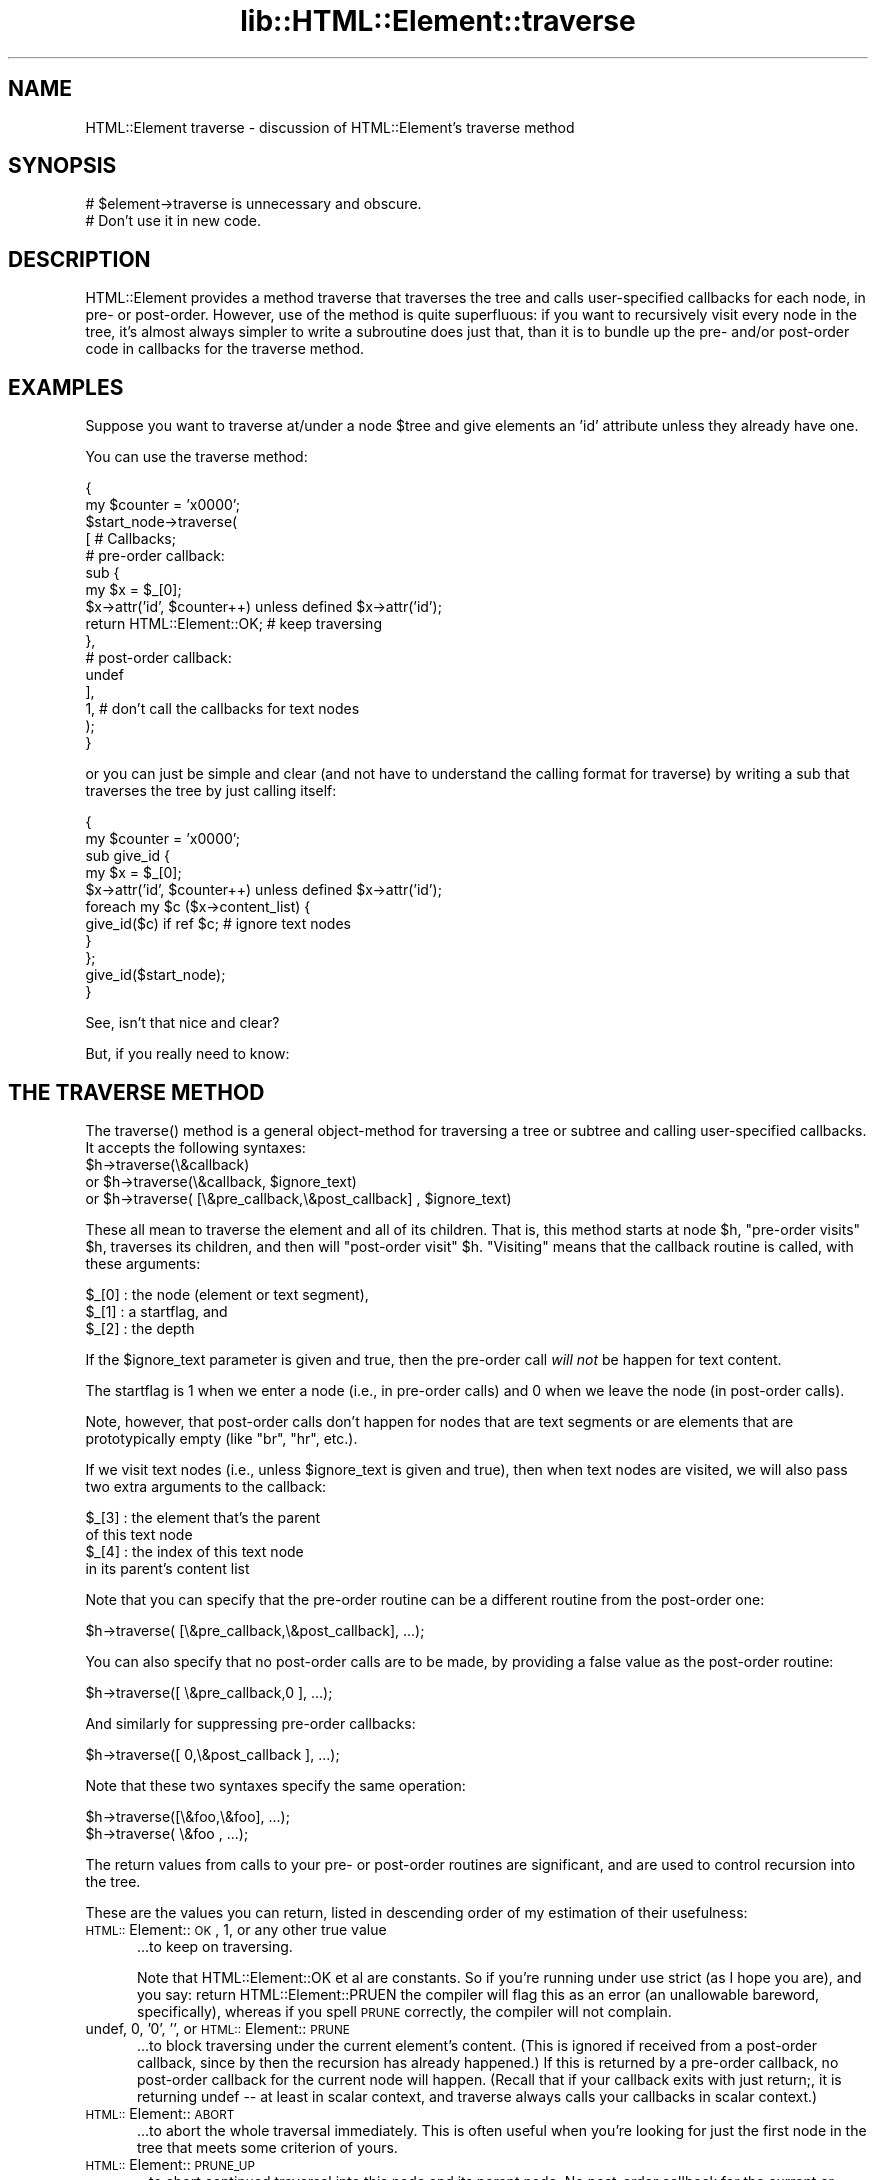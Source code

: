 .rn '' }`
''' $RCSfile$$Revision$$Date$
'''
''' $Log$
'''
.de Sh
.br
.if t .Sp
.ne 5
.PP
\fB\\$1\fR
.PP
..
.de Sp
.if t .sp .5v
.if n .sp
..
.de Ip
.br
.ie \\n(.$>=3 .ne \\$3
.el .ne 3
.IP "\\$1" \\$2
..
.de Vb
.ft CW
.nf
.ne \\$1
..
.de Ve
.ft R

.fi
..
'''
'''
'''     Set up \*(-- to give an unbreakable dash;
'''     string Tr holds user defined translation string.
'''     Bell System Logo is used as a dummy character.
'''
.tr \(*W-|\(bv\*(Tr
.ie n \{\
.ds -- \(*W-
.ds PI pi
.if (\n(.H=4u)&(1m=24u) .ds -- \(*W\h'-12u'\(*W\h'-12u'-\" diablo 10 pitch
.if (\n(.H=4u)&(1m=20u) .ds -- \(*W\h'-12u'\(*W\h'-8u'-\" diablo 12 pitch
.ds L" ""
.ds R" ""
'''   \*(M", \*(S", \*(N" and \*(T" are the equivalent of
'''   \*(L" and \*(R", except that they are used on ".xx" lines,
'''   such as .IP and .SH, which do another additional levels of
'''   double-quote interpretation
.ds M" """
.ds S" """
.ds N" """""
.ds T" """""
.ds L' '
.ds R' '
.ds M' '
.ds S' '
.ds N' '
.ds T' '
'br\}
.el\{\
.ds -- \(em\|
.tr \*(Tr
.ds L" ``
.ds R" ''
.ds M" ``
.ds S" ''
.ds N" ``
.ds T" ''
.ds L' `
.ds R' '
.ds M' `
.ds S' '
.ds N' `
.ds T' '
.ds PI \(*p
'br\}
.\"	If the F register is turned on, we'll generate
.\"	index entries out stderr for the following things:
.\"		TH	Title 
.\"		SH	Header
.\"		Sh	Subsection 
.\"		Ip	Item
.\"		X<>	Xref  (embedded
.\"	Of course, you have to process the output yourself
.\"	in some meaninful fashion.
.if \nF \{
.de IX
.tm Index:\\$1\t\\n%\t"\\$2"
..
.nr % 0
.rr F
.\}
.TH lib::HTML::Element::traverse 3 "perl 5.007, patch 00" "10/Mar/101" "User Contributed Perl Documentation"
.UC
.if n .hy 0
.if n .na
.ds C+ C\v'-.1v'\h'-1p'\s-2+\h'-1p'+\s0\v'.1v'\h'-1p'
.de CQ          \" put $1 in typewriter font
.ft CW
'if n "\c
'if t \\&\\$1\c
'if n \\&\\$1\c
'if n \&"
\\&\\$2 \\$3 \\$4 \\$5 \\$6 \\$7
'.ft R
..
.\" @(#)ms.acc 1.5 88/02/08 SMI; from UCB 4.2
.	\" AM - accent mark definitions
.bd B 3
.	\" fudge factors for nroff and troff
.if n \{\
.	ds #H 0
.	ds #V .8m
.	ds #F .3m
.	ds #[ \f1
.	ds #] \fP
.\}
.if t \{\
.	ds #H ((1u-(\\\\n(.fu%2u))*.13m)
.	ds #V .6m
.	ds #F 0
.	ds #[ \&
.	ds #] \&
.\}
.	\" simple accents for nroff and troff
.if n \{\
.	ds ' \&
.	ds ` \&
.	ds ^ \&
.	ds , \&
.	ds ~ ~
.	ds ? ?
.	ds ! !
.	ds /
.	ds q
.\}
.if t \{\
.	ds ' \\k:\h'-(\\n(.wu*8/10-\*(#H)'\'\h"|\\n:u"
.	ds ` \\k:\h'-(\\n(.wu*8/10-\*(#H)'\`\h'|\\n:u'
.	ds ^ \\k:\h'-(\\n(.wu*10/11-\*(#H)'^\h'|\\n:u'
.	ds , \\k:\h'-(\\n(.wu*8/10)',\h'|\\n:u'
.	ds ~ \\k:\h'-(\\n(.wu-\*(#H-.1m)'~\h'|\\n:u'
.	ds ? \s-2c\h'-\w'c'u*7/10'\u\h'\*(#H'\zi\d\s+2\h'\w'c'u*8/10'
.	ds ! \s-2\(or\s+2\h'-\w'\(or'u'\v'-.8m'.\v'.8m'
.	ds / \\k:\h'-(\\n(.wu*8/10-\*(#H)'\z\(sl\h'|\\n:u'
.	ds q o\h'-\w'o'u*8/10'\s-4\v'.4m'\z\(*i\v'-.4m'\s+4\h'\w'o'u*8/10'
.\}
.	\" troff and (daisy-wheel) nroff accents
.ds : \\k:\h'-(\\n(.wu*8/10-\*(#H+.1m+\*(#F)'\v'-\*(#V'\z.\h'.2m+\*(#F'.\h'|\\n:u'\v'\*(#V'
.ds 8 \h'\*(#H'\(*b\h'-\*(#H'
.ds v \\k:\h'-(\\n(.wu*9/10-\*(#H)'\v'-\*(#V'\*(#[\s-4v\s0\v'\*(#V'\h'|\\n:u'\*(#]
.ds _ \\k:\h'-(\\n(.wu*9/10-\*(#H+(\*(#F*2/3))'\v'-.4m'\z\(hy\v'.4m'\h'|\\n:u'
.ds . \\k:\h'-(\\n(.wu*8/10)'\v'\*(#V*4/10'\z.\v'-\*(#V*4/10'\h'|\\n:u'
.ds 3 \*(#[\v'.2m'\s-2\&3\s0\v'-.2m'\*(#]
.ds o \\k:\h'-(\\n(.wu+\w'\(de'u-\*(#H)/2u'\v'-.3n'\*(#[\z\(de\v'.3n'\h'|\\n:u'\*(#]
.ds d- \h'\*(#H'\(pd\h'-\w'~'u'\v'-.25m'\f2\(hy\fP\v'.25m'\h'-\*(#H'
.ds D- D\\k:\h'-\w'D'u'\v'-.11m'\z\(hy\v'.11m'\h'|\\n:u'
.ds th \*(#[\v'.3m'\s+1I\s-1\v'-.3m'\h'-(\w'I'u*2/3)'\s-1o\s+1\*(#]
.ds Th \*(#[\s+2I\s-2\h'-\w'I'u*3/5'\v'-.3m'o\v'.3m'\*(#]
.ds ae a\h'-(\w'a'u*4/10)'e
.ds Ae A\h'-(\w'A'u*4/10)'E
.ds oe o\h'-(\w'o'u*4/10)'e
.ds Oe O\h'-(\w'O'u*4/10)'E
.	\" corrections for vroff
.if v .ds ~ \\k:\h'-(\\n(.wu*9/10-\*(#H)'\s-2\u~\d\s+2\h'|\\n:u'
.if v .ds ^ \\k:\h'-(\\n(.wu*10/11-\*(#H)'\v'-.4m'^\v'.4m'\h'|\\n:u'
.	\" for low resolution devices (crt and lpr)
.if \n(.H>23 .if \n(.V>19 \
\{\
.	ds : e
.	ds 8 ss
.	ds v \h'-1'\o'\(aa\(ga'
.	ds _ \h'-1'^
.	ds . \h'-1'.
.	ds 3 3
.	ds o a
.	ds d- d\h'-1'\(ga
.	ds D- D\h'-1'\(hy
.	ds th \o'bp'
.	ds Th \o'LP'
.	ds ae ae
.	ds Ae AE
.	ds oe oe
.	ds Oe OE
.\}
.rm #[ #] #H #V #F C
.SH "NAME"
HTML::Element traverse \- discussion of HTML::Element's traverse method
.SH "SYNOPSIS"
.PP
.Vb 2
\&  # $element->traverse is unnecessary and obscure.
\&  #   Don't use it in new code.
.Ve
.SH "DESCRIPTION"
\f(CWHTML::Element\fR provides a method \f(CWtraverse\fR that traverses the tree
and calls user-specified callbacks for each node, in pre- or
post-order.  However, use of the method is quite superfluous: if you
want to recursively visit every node in the tree, it's almost always
simpler to write a subroutine does just that, than it is to bundle up
the pre- and/or post-order code in callbacks for the \f(CWtraverse\fR
method.
.SH "EXAMPLES"
Suppose you want to traverse at/under a node \f(CW$tree\fR and give elements
an \*(L'id\*(R' attribute unless they already have one.
.PP
You can use the \f(CWtraverse\fR method:
.PP
.Vb 16
\&  {
\&    my $counter = 'x0000';
\&    $start_node->traverse(
\&      [ # Callbacks;
\&        # pre-order callback:
\&        sub {
\&          my $x = $_[0];
\&          $x->attr('id', $counter++) unless defined $x->attr('id');
\&          return HTML::Element::OK; # keep traversing
\&        },
\&        # post-order callback:
\&        undef
\&      ],
\&      1, # don't call the callbacks for text nodes
\&    );
\&  }
.Ve
or you can just be simple and clear (and not have to understand the
calling format for \f(CWtraverse\fR) by writing a sub that traverses the
tree by just calling itself:
.PP
.Vb 11
\&  {
\&    my $counter = 'x0000';
\&    sub give_id {
\&      my $x = $_[0];
\&      $x->attr('id', $counter++) unless defined $x->attr('id');
\&      foreach my $c ($x->content_list) {
\&        give_id($c) if ref $c; # ignore text nodes
\&      }
\&    };
\&    give_id($start_node);
\&  }
.Ve
See, isn't that nice and clear?
.PP
But, if you really need to know:
.SH "THE TRAVERSE METHOD"
The \f(CWtraverse()\fR method is a general object-method for traversing a
tree or subtree and calling user-specified callbacks.  It accepts the
following syntaxes:
.Ip "$h->traverse(\e&callback)" 5
.Ip "or $h->traverse(\e&callback, $ignore_text)" 5
.Ip "or $h->traverse( [\e&pre_callback,\e&post_callback] , $ignore_text)" 5
.PP
These all mean to traverse the element and all of its children.  That
is, this method starts at node \f(CW$h\fR, \*(L"pre-order visits\*(R" \f(CW$h\fR, traverses its
children, and then will \*(L"post-order visit\*(R" \f(CW$h\fR.  \*(L"Visiting\*(R" means that
the callback routine is called, with these arguments:
.PP
.Vb 3
\&    $_[0] : the node (element or text segment),
\&    $_[1] : a startflag, and
\&    $_[2] : the depth
.Ve
If the \f(CW$ignore_text\fR parameter is given and true, then the pre-order
call \fIwill not\fR be happen for text content.
.PP
The startflag is 1 when we enter a node (i.e., in pre-order calls) and
0 when we leave the node (in post-order calls).
.PP
Note, however, that post-order calls don't happen for nodes that are
text segments or are elements that are prototypically empty (like \*(L"br\*(R",
\*(L"hr\*(R", etc.).
.PP
If we visit text nodes (i.e., unless \f(CW$ignore_text\fR is given and true),
then when text nodes are visited, we will also pass two extra
arguments to the callback:
.PP
.Vb 4
\&    $_[3] : the element that's the parent
\&             of this text node
\&    $_[4] : the index of this text node
\&             in its parent's content list
.Ve
Note that you can specify that the pre-order routine can
be a different routine from the post-order one:
.PP
.Vb 1
\&    $h->traverse( [\e&pre_callback,\e&post_callback], ...);
.Ve
You can also specify that no post-order calls are to be made,
by providing a false value as the post-order routine:
.PP
.Vb 1
\&    $h->traverse([ \e&pre_callback,0 ], ...);
.Ve
And similarly for suppressing pre-order callbacks:
.PP
.Vb 1
\&    $h->traverse([ 0,\e&post_callback ], ...);
.Ve
Note that these two syntaxes specify the same operation:
.PP
.Vb 2
\&    $h->traverse([\e&foo,\e&foo], ...);
\&    $h->traverse( \e&foo       , ...);
.Ve
The return values from calls to your pre- or post-order 
routines are significant, and are used to control recursion
into the tree.
.PP
These are the values you can return, listed in descending order
of my estimation of their usefulness:
.Ip "\s-1HTML::\s0Element::\s-1OK\s0, 1, or any other true value" 5
\&...to keep on traversing.
.Sp
Note that \f(CWHTML::Element::OK\fR et
al are constants.  So if you're running under \f(CWuse strict\fR
(as I hope you are), and you say:
\f(CWreturn HTML::Element::PRUEN\fR
the compiler will flag this as an error (an unallowable
bareword, specifically), whereas if you spell \s-1PRUNE\s0 correctly,
the compiler will not complain.
.Ip "undef, 0, \*(N'0\*(T', \*(N'\*(T', or \s-1HTML::\s0Element::\s-1PRUNE\s0" 5
\&...to block traversing under the current element's content.
(This is ignored if received from a post-order callback,
since by then the recursion has already happened.)
If this is returned by a pre-order callback, no
post-order callback for the current node will happen.
(Recall that if your callback exits with just \f(CWreturn;\fR,
it is returning undef -- at least in scalar context, and
\f(CWtraverse\fR always calls your callbacks in scalar context.)
.Ip "\s-1HTML::\s0Element::\s-1ABORT\s0" 5
\&...to abort the whole traversal immediately.
This is often useful when you're looking for just the first
node in the tree that meets some criterion of yours.
.Ip "\s-1HTML::\s0Element::\s-1PRUNE_UP\s0" 5
\&...to abort continued traversal into this node and its parent
node.  No post-order callback for the current or parent
node will happen.
.Ip "\s-1HTML::\s0Element::\s-1PRUNE_SOFTLY\s0" 5
Like \s-1PRUNE\s0, except that the post-order call for the current
node is not blocked.
.PP
Almost every task to do with extracting information from a tree can be
expressed in terms of traverse operations (usually in only one pass,
and usually paying attention to only pre-order, or to only
post-order), or operations based on traversing. (In fact, many of the
other methods in this class are basically calls to \fItraverse()\fR with
particular arguments.)
.PP
The source code for \s-1HTML::\s0Element and \s-1HTML::\s0TreeBuilder contain
several examples of the use of the \*(L"traverse\*(R" method to gather
information about the content of trees and subtrees.
.PP
(Note: you should not change the structure of a tree \fIwhile\fR you are
traversing it.)
.PP
[End of documentation for the \f(CWtraverse()\fR method]
.Sh "Traversing with Recursive Anonymous Routines"
Now, if you've been reading
\fIStructure and Interpretation of Computer Programs\fR too much, maybe
you even want a recursive lambda.  Go ahead:
.PP
.Vb 13
\&  {
\&    my $counter = 'x0000';
\&    my $give_id;
\&    $give_id = sub {
\&      my $x = $_[0];
\&      $x->attr('id', $counter++) unless defined $x->attr('id');
\&      foreach my $c ($x->content_list) {
\&        $give_id->($c) if ref $c; # ignore text nodes
\&      }
\&    };
\&    $give_id->($start_node);
\&    undef $give_id;
\&  }
.Ve
It's a bit nutty, and it's \fIstill\fR more concise than a call to the
\f(CWtraverse\fR method!
.PP
It is left as an exercise to the reader to figure out how to do the
same thing without using a \f(CW$give_id\fR symbol at all.
.PP
It is also left as an exercise to the reader to figure out why I
undefine \f(CW$give_id\fR, above; and why I could achieved the same effect
with any of:
.PP
.Vb 5
\&    $give_id = 'I like pie!';
\&   # or...
\&    $give_id = [];
\&   # or even;
\&    $give_id = sub { print "Mmmm pie!\en" };
.Ve
But not:
.PP
.Vb 5
\&    $give_id = sub { print "I'm $give_id and I like pie!\en" };
\&   # nor...
\&    $give_id = \e$give_id;
\&   # nor...
\&    $give_id = { 'pie' => \e$give_id, 'mode' => 'a la' };
.Ve
.Sh "Doing Recursive Things Iteratively"
Note that you may at times see an iterative implementation of
pre-order traversal, like so:
.PP
.Vb 13
\&   {
\&     my @to_do = ($tree); # start-node
\&     while(@to_do) {
\&       my $this = shift @to_do;
\&       
\&       # "Visit" the node:
\&       $this->attr('id', $counter++)
\&        unless defined $this->attr('id');
\&       
\&       unshift @to_do, grep ref $_, $this->content_list;
\&        # Put children on the stack -- they'll be visited next
\&     }
\&   }
.Ve
This can \fIunder certain circumstances\fR be more efficient than just a
normal recursive routine, but at the cost of being rather obscure.  It
gains efficiency by avoiding the overhead of function-calling, but
since there are several method dispatches however you do it (to
\f(CWattr\fR and \f(CWcontent_list\fR), the overhead for a simple function call
is insignificant.
.Sh "Pruning and Whatnot"
The \f(CWtraverse\fR method does have the fairly neat features of 
the \f(CWABORT\fR, \f(CWPRUNE_UP\fR and \f(CWPRUNE_SOFTLY\fR signals.  None of these
can be implemented \fItotally\fR straightforwardly with recursive
routines, but it is quite possible.  \f(CWABORT\fR\-like behavior can be
implemented either with using non-local returning with \f(CWeval\fR/\f(CWdie\fR:
.PP
.Vb 15
\&  my $died_on; # if you need to know where...
\&  sub thing {
\&    ... visits $_[0]...
\&    ... maybe set $died_on to $_[0] and die "ABORT_TRAV" ...
\&    ... else call thing($child) for each child...
\&    ...any post-order visiting $_[0]...
\&  }
\&  eval { thing($node) };
\&  if($@) {
\&    if($@ =~ m<^ABORT_TRAV>) {
\&      ...it died (aborted) on $died_on...
\&    } else {
\&      die $@; # some REAL error happened
\&    }
\&  }
.Ve
or you can just do it with flags:
.PP
.Vb 11
\&  my($abort_flag, $died_on);
\&  sub thing {
\&    ... visits $_[0]...
\&    ... maybe set $abort_flag = 1; $died_on = $_[0]; return;
\&    foreach my $c ($_[0]->content_list) {
\&      thing($c);
\&      return if $abort_flag;
\&    }
\&    ...any post-order visiting $_[0]...
\&    return;
\&  }
.Ve
.Vb 3
\&  $abort_flag = $died_on = undef;
\&  thing($node);
\&  ...if defined $abort_flag, it died on $died_on
.Ve
.SH "SEE ALSO"
the \fIHTML::Element\fR manpage
.SH "COPYRIGHT"
Copyright 2000,2001 Sean M. Burke
.SH "AUTHOR"
Sean M. Burke, <sburke@cpan.org>

.rn }` ''
.IX Title "lib::HTML::Element::traverse 3"
.IX Name "HTML::Element traverse - discussion of HTML::Element's traverse method"

.IX Header "NAME"

.IX Header "SYNOPSIS"

.IX Header "DESCRIPTION"

.IX Header "EXAMPLES"

.IX Header "THE TRAVERSE METHOD"

.IX Item "$h->traverse(\e&callback)"

.IX Item "or $h->traverse(\e&callback, $ignore_text)"

.IX Item "or $h->traverse( [\e&pre_callback,\e&post_callback] , $ignore_text)"

.IX Item "\s-1HTML::\s0Element::\s-1OK\s0, 1, or any other true value"

.IX Item "undef, 0, \*(N'0\*(T', \*(N'\*(T', or \s-1HTML::\s0Element::\s-1PRUNE\s0"

.IX Item "\s-1HTML::\s0Element::\s-1ABORT\s0"

.IX Item "\s-1HTML::\s0Element::\s-1PRUNE_UP\s0"

.IX Item "\s-1HTML::\s0Element::\s-1PRUNE_SOFTLY\s0"

.IX Subsection "Traversing with Recursive Anonymous Routines"

.IX Subsection "Doing Recursive Things Iteratively"

.IX Subsection "Pruning and Whatnot"

.IX Header "SEE ALSO"

.IX Header "COPYRIGHT"

.IX Header "AUTHOR"

